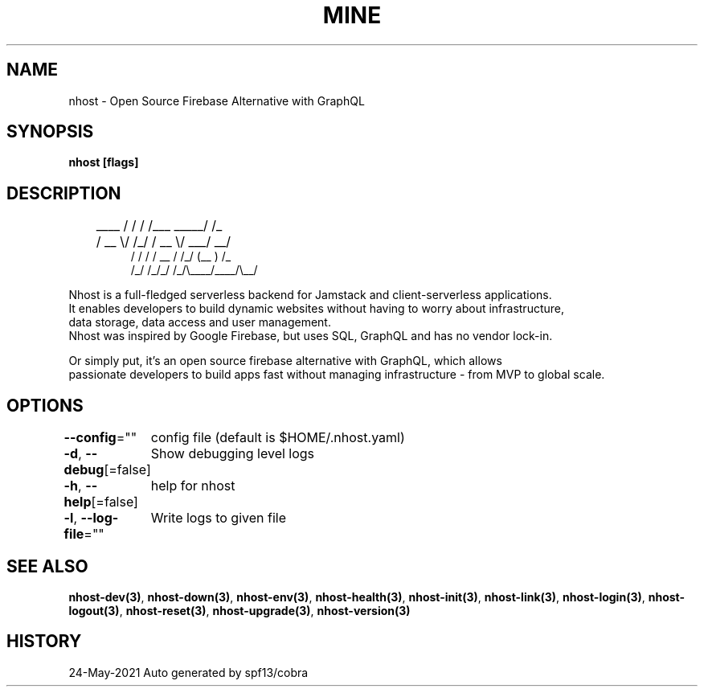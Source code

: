 .nh
.TH "MINE" "3" "May 2021" "Auto generated by spf13/cobra" ""

.SH NAME
.PP
nhost \- Open Source Firebase Alternative with GraphQL


.SH SYNOPSIS
.PP
\fBnhost [flags]\fP


.SH DESCRIPTION
.PP
.RS

.nf
	 \_\_\_\_  / / / /\_\_\_  \_\_\_\_\_/ /\_
	/ \_\_ \\/ /\_/ / \_\_ \\/ \_\_\_/ \_\_/
   / / / / \_\_  / /\_/ (\_\_  ) /\_  
  /\_/ /\_/\_/ /\_/\\\_\_\_\_/\_\_\_\_/\\\_\_/

.fi
.RE

.PP
Nhost is a full\-fledged serverless backend for Jamstack and client\-serverless applications.
  It enables developers to build dynamic websites without having to worry about infrastructure,
  data storage, data access and user management.
  Nhost was inspired by Google Firebase, but uses SQL, GraphQL and has no vendor lock\-in.

.PP
Or simply put, it's an open source firebase alternative with GraphQL, which allows
  passionate developers to build apps fast without managing infrastructure \- from MVP to global scale.


.SH OPTIONS
.PP
\fB\-\-config\fP=""
	config file (default is $HOME/.nhost.yaml)

.PP
\fB\-d\fP, \fB\-\-debug\fP[=false]
	Show debugging level logs

.PP
\fB\-h\fP, \fB\-\-help\fP[=false]
	help for nhost

.PP
\fB\-l\fP, \fB\-\-log\-file\fP=""
	Write logs to given file


.SH SEE ALSO
.PP
\fBnhost\-dev(3)\fP, \fBnhost\-down(3)\fP, \fBnhost\-env(3)\fP, \fBnhost\-health(3)\fP, \fBnhost\-init(3)\fP, \fBnhost\-link(3)\fP, \fBnhost\-login(3)\fP, \fBnhost\-logout(3)\fP, \fBnhost\-reset(3)\fP, \fBnhost\-upgrade(3)\fP, \fBnhost\-version(3)\fP


.SH HISTORY
.PP
24\-May\-2021 Auto generated by spf13/cobra
